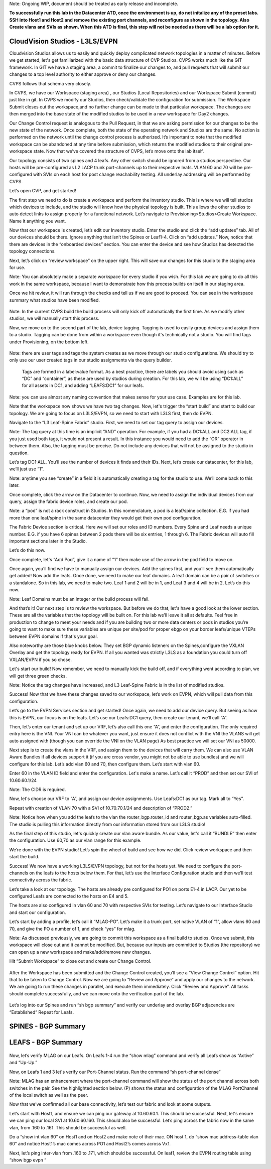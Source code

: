 Note: Ongoing WIP, document should be treated as early release and incomplete. 

**To successfully run this lab in the Datacenter ATD, once the environment is up, do not initalize any of the preset labs. SSH into Host1 and Host2 and remove the existing port channels, and reconfigure as shown in the topology. Also Create vlans and SVIs as shown. When this ATD is final, this step will not be needed as there will be a lab option for it.**

CloudVision Studios  -  L3LS/EVPN
=================================
Cloudvision Studios allows us to easily and quickly deploy complicated network topologies in a matter of minutes. 
Before we get started, let's get familiarized with the basic data structure of CVP Studios. 
CVPS works much like the GIT framework. 
In GIT we have a staging area, a commit to finalize our changes to, and 
pull requests that will submit our changes to a top level authority to either approve or deny our changes. 


.. image:: images/cvp_studios_l3ls_evpn/1GIT.png
   :align: center

CVPS follows that schema very closely. 

.. image:: images/cvp_studios_l3ls_evpn/2CVPSASGIT.png
   :align: center

In CVPS, we have our Workspace (staging area) , our Studios (Local Repositories) and our Workspace Submit (commit) just like in git. 
In CVPS we modify our Studios, then check/validate the configuration for submission. 
The Workspace Submit closes out the workspace,and no further change can be made to that particular workspace. 
The changes are then merged into the base state of the modified studios to be used in a new workspace for Day2 changes. 

Our Change Control request is analogous to the Pull Request, in that we are asking permission for our changes to be the new state of the network. 
Once complete, both the state of the operating network and Studios are the same. 
No action is performed on the network until the change control process is authorized.
It’s important to note that the modified workspace can be abandoned at any time before submission, which returns the modified studios to their original pre-workspace state. 
Now that we’ve covered the structure of CVPS, let’s move onto the lab itself. 

Our topology consists of two spines and 4 leafs.  Any other switch should be ignored from a studios perspective. 
Our hosts will be pre-configured as L2 LACP trunk port-channels up to their respective leafs. 
VLAN 60 and 70 will be pre-configured with SVIs on each host for post change reachability testing. 
All underlay addressing will be performed by CVPS.

.. image:: images/cvp_studios_l3ls_evpn/3TOPO.PNG
   :align: center

Let’s open CVP, and get started! 

The first step we need to do is create a workspace and perform the inventory studio. 
This is where we will tell studios which devices to include, and the studio will know how the physical topology is built. 
This allows the other studios to auto detect links to assign properly for a functional network. 
Let’s navigate to Provisioning>Studios>Create Workspace. Name it anything you want.

.. image:: images/cvp_studios_l3ls_evpn/4WorkspaceIntro.gif
   :align: center

Now that our workspace is created, let’s edit our Inventory studio. 
Enter the studio and click the “add updates” tab. 
All of our devices should be there. 
Ignore anything that isn’t the Spines or Leaf1-4. 
Click on “add updates.” 
Now, notice that there are devices in the “onboarded devices” section. 
You can enter the device and see how Studios has detected the topology connections.

.. image:: images/cvp_studios_l3ls_evpn/5Inventory.gif
   :align: center

Next, let’s click on “review workspace” on the upper right. 
This will save our changes for this studio to the staging area for use. 

Note: You can absolutely make a separate workspace for every studio if you wish. 
For this lab we are going to do all this work in the same workspace, because 
I want to demonstrate how this process builds on itself in our staging area. 

Once we hit review, it will run through the checks and tell us if we are good to proceed. 
You can see in the workspace summary what studios have been modified. 

 .. image:: images/cvp_studios_l3ls_evpn/6InventoryBuild.PNG
   :align: center

Note: In the current CVPS build the build process will only kick off automatically the first time. 
As we modify other studios, we will manually start this process. 

Now, we move on to the second part of the lab, device tagging. 
Tagging is used to easily group devices and assign them to a studio. 
Tagging can be done from within a workspace even though it's technically not a studio. 
You will find tags under Provisioning, on the bottom left.  

 .. image:: images/cvp_studios_l3ls_evpn/7tagslocation.PNG
   :align: center

Note: there are user tags and tags the system creates as we move through our studio configurations. 
We should try to only use our user created tags in our studio assignments via the query builder.


 Tags are formed in a label:value format. As a best practice, there are labels you should avoid using such as “DC” and “container”, as these are used by studios during creation. 
 For this lab, we will be using “DC1:ALL” for all assets in DC1, and adding “LEAFS:DC1” for our leafs. 

Note: you can use almost any naming convention that makes sense for your use case. Examples are for this lab.

.. image:: images/cvp_studios_l3ls_evpn/8tagsprocess.gif
   :align: center

Note that the workspace now shows we have two tag changes. Now, let's trigger the “start build” and start to build our topology. We are going to focus on L3LS/EVPN, so we need to start with L3LS first, then do EVPN. 

Navigate to the “L3 Leaf-Spine Fabric” studio. First, we need to set our tag query to assign our devices. 

Note: The tag query at this time is an implicit “AND” operation. For example, if you had a DC1:ALL and DC2:ALL tag, if you just used both tags, it would not present a result. In this instance you would need to add the “OR” operator in between them. Also, the tagging must be precise. Do not include any devices that will not be assigned to the studio in question. 

Let’s tag DC1:ALL. You’ll see the number of devices it finds and their IDs. Next, let’s create our datacenter, for this lab, we’ll just use “1”. 

Note: anytime you see “create” in a field it is automatically creating a tag for the studio to use. We’ll come back to this later.  

.. image:: images/cvp_studios_l3ls_evpn/9L3LSPT1.gif
   :align: center

Once complete, click the arrow on the Datacenter to continue. Now, we need to assign the individual devices from our query, assign the fabric device roles, and create our pod. 

Note: a “pod” is not a rack construct in Studios. In this nomenclature, a pod is a leaf/spine collection. E.G. if you had more than one leaf/spine in the same datacenter they would get their own pod configuration. 

The Fabric Device section is critical. Here we will set our roles and ID numbers. Every Spine and Leaf needs a unique number. E.G. if you have 6 spines between 2 pods there will be six entries, 1 through 6. The Fabric devices will auto fill important sections later in the Studio. 

Let’s do this now. 

.. image:: images/cvp_studios_l3ls_evpn/10L3LSPT2.gif
   :align: center

Once complete, let's “Add Pod”, give it a name of “1” then make use of the arrow in the pod field to move on. 

Once again, you’ll find we have to manually assign our devices.  Add the spines first, and you’ll see them automatically get added! Now add the leafs. Once done, we need to make our leaf domains. A leaf domain can be a pair of switches or a standalone. So in this lab, we need to make two. Leaf 1 and 2 will be in 1, and Leaf 3 and 4 will be in 2. 
Let’s do this now. 

Note: Leaf Domains must be an integer or the build process will fail.

.. image:: images/cvp_studios_l3ls_evpn/11L3LSPT3.gif
   :align: center

And that’s it! Our next step is to review the workspace. But before we do that, let's have a good look  at the lower section. These are all the variables that the topology will be built on. For this lab we’ll leave it all at defaults. Feel free in production to change to meet your needs and if you are building two or more data centers or pods in studios you’re going to want to make sure these variables are unique per site/pod for proper ebgp on your border leafs/unique VTEPs between EVPN domains if that's your goal.

Also noteworthy are those blue knobs below. They set BGP dynamic listeners on the Spines,configure the VXLAN Overlay and get the topology ready for EVPN. If all you wanted was strictly L3LS as a foundation you could turn off VXLAN/EVPN if you so chose.      

.. image:: images/cvp_studios_l3ls_evpn/12L3LSPT4.PNG
   :align: center

Let's start our build! Now remember, we need to manually kick the build off, and if everything went according to plan, we will get three green checks. 

Note: Notice the tag changes have increased, and L3 Leaf-Spine Fabric is in the list of modified studios.  

.. image:: images/cvp_studios_l3ls_evpn/13L3LSPT5.gif
   :align: center

Success! Now that we have these changes saved to our workspace, let’s work on EVPN, which will pull data from this configuration. 

Let’s go to the EVPN Services section and get started! Once again, we need to add our device query. But seeing as how this is EVPN, our focus is on the leafs. Let’s use our Leafs:DC1 query, then create our tenant, we’ll call “A”. 

.. image:: images/cvp_studios_l3ls_evpn/14EVPNPT1.gif
   :align: center

Then, let’s enter our tenant and set up our VRF, let’s also call this one “A”, and enter the configuration. The only required entry here is the VNI. Your VNI can be whatever you want, just ensure it does not conflict with the VNI the VLANS will get auto assigned with (though you can override the VNI on the VLAN page) As best practice we will set our VNI as 50000.


.. image:: images/cvp_studios_l3ls_evpn/15EVPNPT2.gif
   :align: center


Next step is to create the vlans in the VRF, and assign them to the devices that will carry them. We can also use VLAN Aware Bundles if all devices support it (if you are cross vendor, you might not be able to use bundles) and we will configure for this lab. Let’s add vlan 60 and 70, then configure them. Let’s start with vlan 60.

Enter 60 in the VLAN ID field and enter the configuration. Let's make a name. Let’s call it “PROD” and then set our SVI of 10.60.60.1/24 

Note: The CIDR is required. 

Now, let's choose our VRF to “A”, and assign our device assignments. Use Leafs:DC1 as our tag.  Mark all to “Yes”. 

Repeat with creation of VLAN 70 with a SVI of 10.70.70.1/24 and description of “PROD2.”

.. image:: images/cvp_studios_l3ls_evpn/16EVPNPT3.gif
   :align: center

Note: Notice how when you add the leafs to the vlan the router_bgp.router_id and router_bgp.as variables auto-filled. The studio is pulling this information directly from our information stored from our L3LS studio! 

As the final step of this studio, let's quickly create our vlan aware bundle. As our value, let's call it “BUNDLE” then enter the configuration. Use 60,70 as our vlan range for this example.  

.. image:: images/cvp_studios_l3ls_evpn/16.1EVPNPT3.png
   :align: center

We’re done with the EVPN studio! Let’s spin the wheel of build and see how we did. Click review workspace and then start the build.  

.. image:: images/cvp_studios_l3ls_evpn/17EVPNPT4.gif
   :align: center

Success! We now have a working L3LS/EVPN topology, but not for the hosts yet. We need to configure the port-channels on the leafs to the hosts below them. For that, let’s use the Interface Configuration studio and then we’ll test connectivity across the fabric. 


Let’s take a look at our topology. The hosts are already pre configured for PO1 on ports E1-4 in LACP. Our yet to be configured Leafs are connected to the hosts on E4 and 5. 

.. image:: images/cvp_studios_l3ls_evpn/18-topoforPO.PNG
   :align: center

The hosts are also configured in vlan 60 and 70 with respective SVIs for testing. 
Let’s navigate to our Interface Studio and start our configuration. 

Let’s start by adding a profile, let’s call it “MLAG-PO”.  Let’s make it a trunk port, set native VLAN of “1”, allow vlans 60 and 70, and give the PO a number of 1, and check “yes” for mlag. 

.. image:: images/cvp_studios_l3ls_evpn/19-intstudio1.gif
   :align: center

   Now, let’s put our leafs in the search query and then apply our profile to ports E4 and E5 on each leaf pair.

   .. image:: images/cvp_studios_l3ls_evpn/20-intstudio1.gif
   :align: center

   Let’s review our workspace so we can kick off a build! Hit “Start Build” and you should get a successful build. Once your build is successful, we are going to  “Submit Workspace”.

Note:
As discussed previously, we are going to commit this workspace as a final build to studios. Once we submit, this workspace will close out and it cannot be modified. But, because our inputs are committed to Studios (the repository) we can open up a new workspace and make/add/remove new changes. 


Hit “Submit Workspace” to close out and create our Change Control. 
 
 .. image:: images/cvp_studios_l3ls_evpn/21-CC1.gif
   :align: center

After the Workspace has been submitted and the Change Control created, you’ll see a “View Change Control” option. Hit that to be taken to Change Control. Now we are going to “Review and Approve” and apply our changes to the network. We are going to run these changes in parallel, and execute them immediately. Click “Review and Approve”. All tasks should complete successfully, and we can move onto the verification part of the lab.

 .. image:: images/cvp_studios_l3ls_evpn/22-CC1.gif
   :align: center

Let’s log into our Spines and run “sh bgp summary” and verify our underlay and overlay BGP adjacencies are “Established” Repeat for Leafs. 

SPINES - BGP Summary
=================================
 .. image:: images/cvp_studios_l3ls_evpn/23-Verification1.PNG
   :align: center

LEAFS - BGP Summary
=================================

 .. image:: images/cvp_studios_l3ls_evpn/23-Verification2.PNG
   :align: center

Now, let’s verify MLAG on our Leafs. On Leafs 1-4 run the “show mlag” command and verify all Leafs show as “Active” and “Up-Up.”

.. image:: images/cvp_studios_l3ls_evpn/24-Verification2.PNG
   :align: center

Now, on Leafs 1 and 3 let's verify our Port-Channel status. 
Run the command “sh port-channel dense”

Note: MLAG has an enhancement where the port-channel command will show the status of the port channel across both switches in the pair. See the highlighted section below. (P) shows the status and configuration of the MLAG PortChannel of the local switch as well as the peer. 

.. image:: images/cvp_studios_l3ls_evpn/25-Verification2.PNG
   :align: center

Now that we’ve confirmed all our base connectivity, let’s test our fabric and look at some outputs. 


Let’s start with Host1, and ensure we can ping our gateway at 10.60.60.1. This should be successful. Next, let's ensure we can ping our local SVI at 10.60.60.160. This should also be successful. Let’s ping across the fabric now in the same vlan, from .160 to .161. This should be successful as well. 

Do a “show int vlan 60” on Host1 and on Host2 and make note of their mac. ON host 1, do “show mac address-table vlan 60” and notice Host1’s mac comes across PO1 and Host2’s comes across Vx1.

Next, let’s ping inter-vlan from .160 to .171, which should be successful. On leaf1, review the EVPN routing table using “show bgp evpn “


